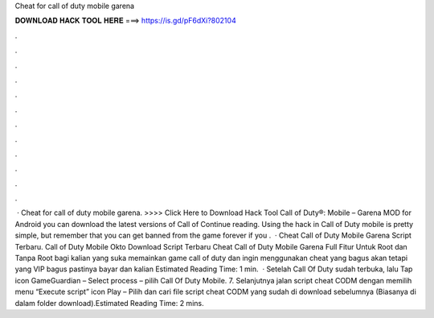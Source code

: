 Cheat for call of duty mobile garena

𝐃𝐎𝐖𝐍𝐋𝐎𝐀𝐃 𝐇𝐀𝐂𝐊 𝐓𝐎𝐎𝐋 𝐇𝐄𝐑𝐄 ===> https://is.gd/pF6dXi?802104

.

.

.

.

.

.

.

.

.

.

.

.

 · Cheat for call of duty mobile garena. >>>> Click Here to Download Hack Tool Call of Duty®: Mobile – Garena  MOD for Android you can download the latest versions of Call of Continue reading. Using the hack in Call of Duty mobile is pretty simple, but remember that you can get banned from the game forever if you .  · Cheat Call of Duty Mobile Garena Script Terbaru. Call of Duty Mobile Okto Download Script Terbaru Cheat Call of Duty Mobile Garena Full Fitur Untuk Root dan Tanpa Root bagi kalian yang suka memainkan game call of duty dan ingin menggunakan cheat yang bagus akan tetapi yang VIP bagus pastinya bayar dan kalian Estimated Reading Time: 1 min.  · Setelah Call Of Duty sudah terbuka, lalu Tap icon GameGuardian – Select process – pilih Call Of Duty Mobile. 7. Selanjutnya jalan script cheat CODM dengan memilih menu “Execute script” icon Play – Pilih dan cari file script cheat CODM yang sudah di download sebelumnya (Biasanya di dalam folder download).Estimated Reading Time: 2 mins.